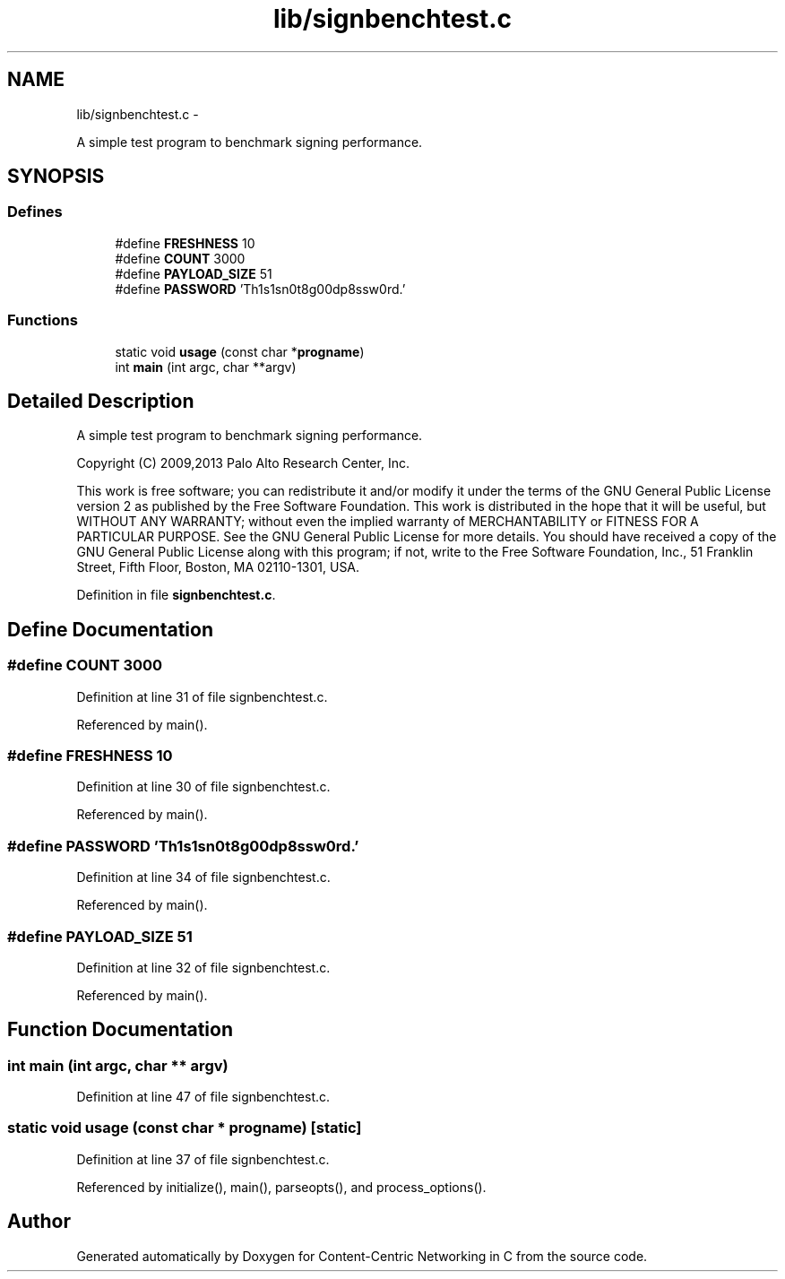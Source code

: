 .TH "lib/signbenchtest.c" 3 "9 Oct 2013" "Version 0.8.1" "Content-Centric Networking in C" \" -*- nroff -*-
.ad l
.nh
.SH NAME
lib/signbenchtest.c \- 
.PP
A simple test program to benchmark signing performance.  

.SH SYNOPSIS
.br
.PP
.SS "Defines"

.in +1c
.ti -1c
.RI "#define \fBFRESHNESS\fP   10"
.br
.ti -1c
.RI "#define \fBCOUNT\fP   3000"
.br
.ti -1c
.RI "#define \fBPAYLOAD_SIZE\fP   51"
.br
.ti -1c
.RI "#define \fBPASSWORD\fP   'Th1s1sn0t8g00dp8ssw0rd.'"
.br
.in -1c
.SS "Functions"

.in +1c
.ti -1c
.RI "static void \fBusage\fP (const char *\fBprogname\fP)"
.br
.ti -1c
.RI "int \fBmain\fP (int argc, char **argv)"
.br
.in -1c
.SH "Detailed Description"
.PP 
A simple test program to benchmark signing performance. 

Copyright (C) 2009,2013 Palo Alto Research Center, Inc.
.PP
This work is free software; you can redistribute it and/or modify it under the terms of the GNU General Public License version 2 as published by the Free Software Foundation. This work is distributed in the hope that it will be useful, but WITHOUT ANY WARRANTY; without even the implied warranty of MERCHANTABILITY or FITNESS FOR A PARTICULAR PURPOSE. See the GNU General Public License for more details. You should have received a copy of the GNU General Public License along with this program; if not, write to the Free Software Foundation, Inc., 51 Franklin Street, Fifth Floor, Boston, MA 02110-1301, USA. 
.PP
Definition in file \fBsignbenchtest.c\fP.
.SH "Define Documentation"
.PP 
.SS "#define COUNT   3000"
.PP
Definition at line 31 of file signbenchtest.c.
.PP
Referenced by main().
.SS "#define FRESHNESS   10"
.PP
Definition at line 30 of file signbenchtest.c.
.PP
Referenced by main().
.SS "#define PASSWORD   'Th1s1sn0t8g00dp8ssw0rd.'"
.PP
Definition at line 34 of file signbenchtest.c.
.PP
Referenced by main().
.SS "#define PAYLOAD_SIZE   51"
.PP
Definition at line 32 of file signbenchtest.c.
.PP
Referenced by main().
.SH "Function Documentation"
.PP 
.SS "int main (int argc, char ** argv)"
.PP
Definition at line 47 of file signbenchtest.c.
.SS "static void usage (const char * progname)\fC [static]\fP"
.PP
Definition at line 37 of file signbenchtest.c.
.PP
Referenced by initialize(), main(), parseopts(), and process_options().
.SH "Author"
.PP 
Generated automatically by Doxygen for Content-Centric Networking in C from the source code.
